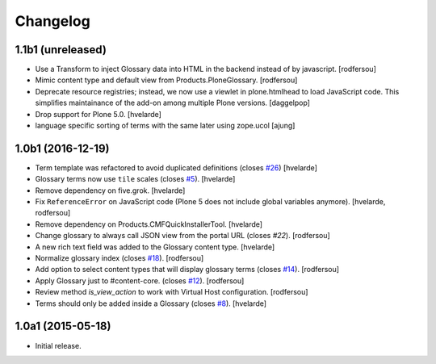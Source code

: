 Changelog
=========

1.1b1 (unreleased)
------------------

- Use a Transform to inject Glossary data into HTML in the backend instead of by javascript.
  [rodfersou]

- Mimic content type and default view from Products.PloneGlossary.
  [rodfersou]

- Deprecate resource registries; instead, we now use a viewlet in plone.htmlhead to load JavaScript code.
  This simplifies maintainance of the add-on among multiple Plone versions.
  [daggelpop]

- Drop support for Plone 5.0.
  [hvelarde]

- language specific sorting of terms with the same later using zope.ucol
  [ajung]

1.0b1 (2016-12-19)
------------------

- Term template was refactored to avoid duplicated definitions (closes `#26`_)
  [hvelarde]

- Glossary terms now use ``tile`` scales (closes `#5`_).
  [hvelarde]

- Remove dependency on five.grok.
  [hvelarde]

- Fix ``ReferenceError`` on JavaScript code (Plone 5 does not include global variables anymore).
  [hvelarde, rodfersou]

- Remove dependency on Products.CMFQuickInstallerTool.
  [hvelarde]

- Change glossary to always call JSON view from the portal URL (closes `#22`).
  [rodfersou]

- A new rich text field was added to the Glossary content type.
  [hvelarde]

- Normalize glossary index (closes `#18`_).
  [rodfersou]

- Add option to select content types that will display glossary terms (closes `#14`_).
  [rodfersou]

- Apply Glossary just to #content-core. (closes `#12`_).
  [rodfersou]

- Review method `is_view_action` to work with Virtual Host configuration.
  [rodfersou]

- Terms should only be added inside a Glossary (closes `#8`_).
  [hvelarde]


1.0a1 (2015-05-18)
------------------

- Initial release.

.. _`#5`: https://github.com/collective/collective.cover/issues/5
.. _`#8`: https://github.com/collective/collective.cover/issues/8
.. _`#12`: https://github.com/collective/collective.cover/issues/12
.. _`#14`: https://github.com/collective/collective.cover/issues/14
.. _`#18`: https://github.com/collective/collective.cover/issues/18
.. _`#22`: https://github.com/collective/collective.cover/issues/22
.. _`#26`: https://github.com/collective/collective.cover/issues/26
